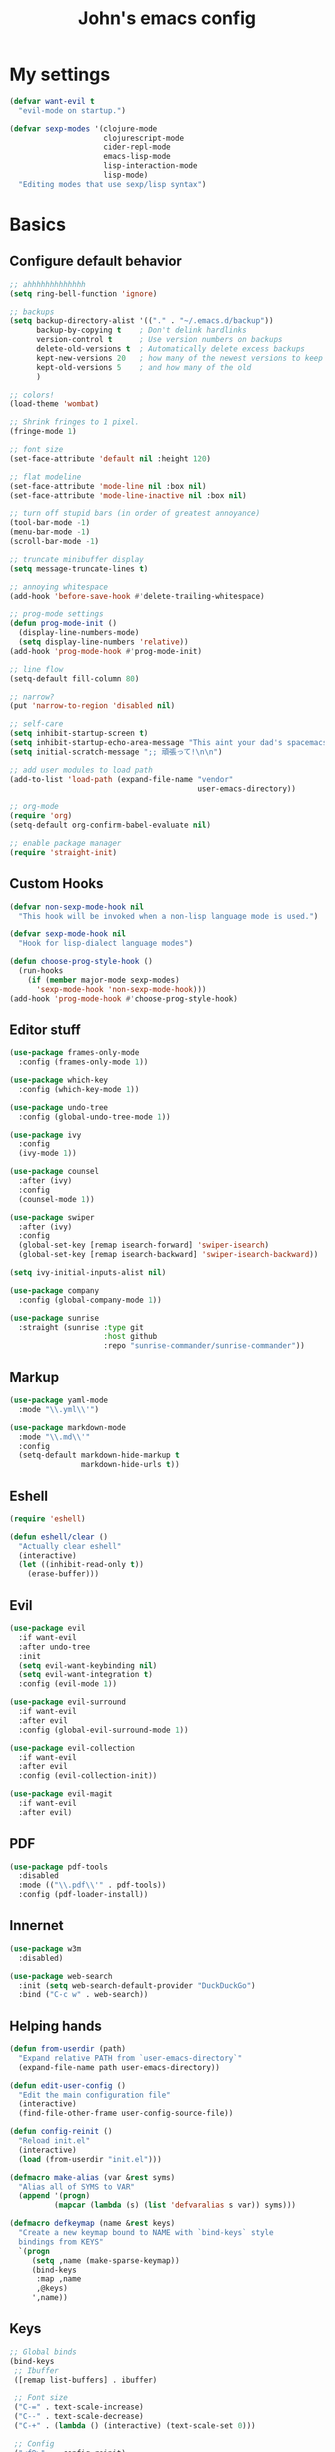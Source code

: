 #+TITLE: John's emacs config

* My settings
#+BEGIN_SRC emacs-lisp
  (defvar want-evil t
    "evil-mode on startup.")

  (defvar sexp-modes '(clojure-mode
                       clojurescript-mode
                       cider-repl-mode
                       emacs-lisp-mode
                       lisp-interaction-mode
                       lisp-mode)
    "Editing modes that use sexp/lisp syntax")
#+END_SRC

* Basics
** Configure default behavior
#+BEGIN_SRC emacs-lisp
  ;; ahhhhhhhhhhhhh
  (setq ring-bell-function 'ignore)

  ;; backups
  (setq backup-directory-alist '(("." . "~/.emacs.d/backup"))
        backup-by-copying t    ; Don't delink hardlinks
        version-control t      ; Use version numbers on backups
        delete-old-versions t  ; Automatically delete excess backups
        kept-new-versions 20   ; how many of the newest versions to keep
        kept-old-versions 5    ; and how many of the old
        )

  ;; colors!
  (load-theme 'wombat)

  ;; Shrink fringes to 1 pixel.
  (fringe-mode 1)

  ;; font size
  (set-face-attribute 'default nil :height 120)

  ;; flat modeline
  (set-face-attribute 'mode-line nil :box nil)
  (set-face-attribute 'mode-line-inactive nil :box nil)

  ;; turn off stupid bars (in order of greatest annoyance)
  (tool-bar-mode -1)
  (menu-bar-mode -1)
  (scroll-bar-mode -1)

  ;; truncate minibuffer display
  (setq message-truncate-lines t)

  ;; annoying whitespace
  (add-hook 'before-save-hook #'delete-trailing-whitespace)

  ;; prog-mode settings
  (defun prog-mode-init ()
    (display-line-numbers-mode)
    (setq display-line-numbers 'relative))
  (add-hook 'prog-mode-hook #'prog-mode-init)

  ;; line flow
  (setq-default fill-column 80)

  ;; narrow?
  (put 'narrow-to-region 'disabled nil)

  ;; self-care
  (setq inhibit-startup-screen t)
  (setq inhibit-startup-echo-area-message "This aint your dad's spacemacs")
  (setq initial-scratch-message ";; 頑張って!\n\n")

  ;; add user modules to load path
  (add-to-list 'load-path (expand-file-name "vendor"
                                            user-emacs-directory))

  ;; org-mode
  (require 'org)
  (setq-default org-confirm-babel-evaluate nil)

  ;; enable package manager
  (require 'straight-init)
#+END_SRC

** Custom Hooks
#+BEGIN_SRC emacs-lisp
  (defvar non-sexp-mode-hook nil
    "This hook will be invoked when a non-lisp language mode is used.")

  (defvar sexp-mode-hook nil
    "Hook for lisp-dialect language modes")

  (defun choose-prog-style-hook ()
    (run-hooks
      (if (member major-mode sexp-modes)
        'sexp-mode-hook 'non-sexp-mode-hook)))
  (add-hook 'prog-mode-hook #'choose-prog-style-hook)
#+END_SRC

** Editor stuff
#+BEGIN_SRC emacs-lisp
  (use-package frames-only-mode
    :config (frames-only-mode 1))

  (use-package which-key
    :config (which-key-mode 1))

  (use-package undo-tree
    :config (global-undo-tree-mode 1))

  (use-package ivy
    :config
    (ivy-mode 1))

  (use-package counsel
    :after (ivy)
    :config
    (counsel-mode 1))

  (use-package swiper
    :after (ivy)
    :config
    (global-set-key [remap isearch-forward] 'swiper-isearch)
    (global-set-key [remap isearch-backward] 'swiper-isearch-backward))

  (setq ivy-initial-inputs-alist nil)

  (use-package company
    :config (global-company-mode 1))

  (use-package sunrise
    :straight (sunrise :type git
                       :host github
                       :repo "sunrise-commander/sunrise-commander"))
#+END_SRC

** Markup
#+BEGIN_SRC emacs-lisp
  (use-package yaml-mode
    :mode "\\.yml\\'")

  (use-package markdown-mode
    :mode "\\.md\\'"
    :config
    (setq-default markdown-hide-markup t
                  markdown-hide-urls t))
#+END_SRC

** Eshell
#+BEGIN_SRC emacs-lisp
  (require 'eshell)

  (defun eshell/clear ()
    "Actually clear eshell"
    (interactive)
    (let ((inhibit-read-only t))
      (erase-buffer)))
#+END_SRC

** Evil
#+BEGIN_SRC emacs-lisp
  (use-package evil
    :if want-evil
    :after undo-tree
    :init
    (setq evil-want-keybinding nil)
    (setq evil-want-integration t)
    :config (evil-mode 1))

  (use-package evil-surround
    :if want-evil
    :after evil
    :config (global-evil-surround-mode 1))

  (use-package evil-collection
    :if want-evil
    :after evil
    :config (evil-collection-init))

  (use-package evil-magit
    :if want-evil
    :after evil)
#+END_SRC

** PDF
#+BEGIN_SRC emacs-lisp
  (use-package pdf-tools
    :disabled
    :mode (("\\.pdf\\'" . pdf-tools))
    :config (pdf-loader-install))
#+END_SRC

** Innernet
#+BEGIN_SRC emacs-lisp
  (use-package w3m
    :disabled)

  (use-package web-search
    :init (setq web-search-default-provider "DuckDuckGo")
    :bind ("C-c w" . web-search))
#+END_SRC

** Helping hands
#+BEGIN_SRC emacs-lisp
  (defun from-userdir (path)
    "Expand relative PATH from `user-emacs-directory`"
    (expand-file-name path user-emacs-directory))

  (defun edit-user-config ()
    "Edit the main configuration file"
    (interactive)
    (find-file-other-frame user-config-source-file))

  (defun config-reinit ()
    "Reload init.el"
    (interactive)
    (load (from-userdir "init.el")))

  (defmacro make-alias (var &rest syms)
    "Alias all of SYMS to VAR"
    (append '(progn)
            (mapcar (lambda (s) (list 'defvaralias s var)) syms)))

  (defmacro defkeymap (name &rest keys)
    "Create a new keymap bound to NAME with `bind-keys` style
    bindings from KEYS"
    `(progn
       (setq ,name (make-sparse-keymap))
       (bind-keys
        :map ,name
        ,@keys)
       ',name))
#+END_SRC

** Keys
#+BEGIN_SRC emacs-lisp
  ;; Global binds
  (bind-keys
   ;; Ibuffer
   ([remap list-buffers] . ibuffer)

   ;; Font size
   ("C-=" . text-scale-increase)
   ("C--" . text-scale-decrease)
   ("C-+" . (lambda () (interactive) (text-scale-set 0)))

   ;; Config
   ("<f9>"  . config-reinit)
   ("<f12>" . edit-user-config))

  ;; Leader
  (setq leader-command-map (make-sparse-keymap))

  ;; Help me
  (bind-key "h" help-map leader-command-map)

  ;; General commands
  (bind-keys
   :map leader-command-map
   ;; Exec commands
   ("<SPC>" . counsel-M-x)

   ;; Interactive search
   ("n" . swiper-isearch)
   ("N" . swiper-isearch-backward))

  ;; Buffers
  (bind-keys
   :map leader-command-map
   :prefix-map leader-buffers-map
   :prefix "b"
   ("f" . find-file)
   ("b" . switch-to-buffer)
   ("k" . kill-this-buffer)
   ("s" . save-buffer))

  ;; Install leader commands
  (bind-key "<menu>" leader-command-map)
  (when want-evil
    (bind-key "<SPC>" leader-command-map evil-motion-state-map))
#+END_SRC

* Programming
** General
#+BEGIN_SRC emacs-lisp
  (setq-default indent-tabs-mode nil
                tab-width 2)

  (make-alias 'tab-width 'standard-indent
                         'sh-basic-offset)

  (use-package rainbow-delimiters
    :hook ((prog-mode . rainbow-delimiters-mode)))

  (use-package smartparens
    :hook ((prog-mode . smartparens-mode))
    :config (sp-use-smartparens-bindings))
#+END_SRC

** IDE things
#+BEGIN_SRC emacs-lisp
  (use-package flycheck
    :config (global-flycheck-mode 1))

  (use-package expand-region
    :bind (:map leader-command-map
                ("." . 'er/expand-region)))

  (use-package projectile)

  (use-package magit)

  (use-package direnv
    :config (direnv-mode))

  (use-package nix-mode
    :mode "\\.nix\\'")
#+END_SRC

** Lisp
#+BEGIN_SRC emacs-lisp
  (use-package parinfer-rust-mode
    :if nil
    :straight (parinfer-rust-mode
               :type git :host github
               :repo "justinbarclay/parinfer-rust-mode")
    :hook sexp-mode
    :init
    (setq parinfer-rust-library (getenv "PARINFER_LIB"))
    (setq parinfer-rust--test-p t))

  (use-package cider
    :init
    (setq-default clojure-indent-style 'align-arguments)
    (setq org-babel-clojure-backend 'cider)
    (require 'ob-clojure)
    :config
    (setq cider-clojure-cli-parameters "-A:dev -m nrepl.cmdline --middleware '%s'")
    (setq cider-shadow-cljs-command "clojure -A:shadow-cljs"))
#+END_SRC

** Javascript
#+BEGIN_SRC emacs-lisp
  (use-package rjsx-mode
    :mode (("\\.js\\'"  . rjsx-mode)
	         ("\\.ts\\'"  . rjsx-mode)
	         ("\\.tsx\\'" . rjsx-mode))
    :config (setq js2-strict-missing-semi-warning nil))

  (use-package vue-mode)

  (use-package tide
    :after (rjsx-mode flycheck)
    :hook ((rjsx-mode . tide-setup)
	         (rjsx-mode . tide-hl-identifier-mode)))
#+END_SRC

** Snake
#+BEGIN_SRC emacs-lisp
  (setq python-indent-offset 2)

  (use-package pipenv
    :hook (python-mode . pipenv-mode)
    :init
    (setq pipenv-projectile-after-switch-function
          #'pipenv-projectile-after-switch-extended))
#+END_SRC
** Rust
#+BEGIN_SRC emacs-lisp
(use-package rust-mode)
#+END_SRC
